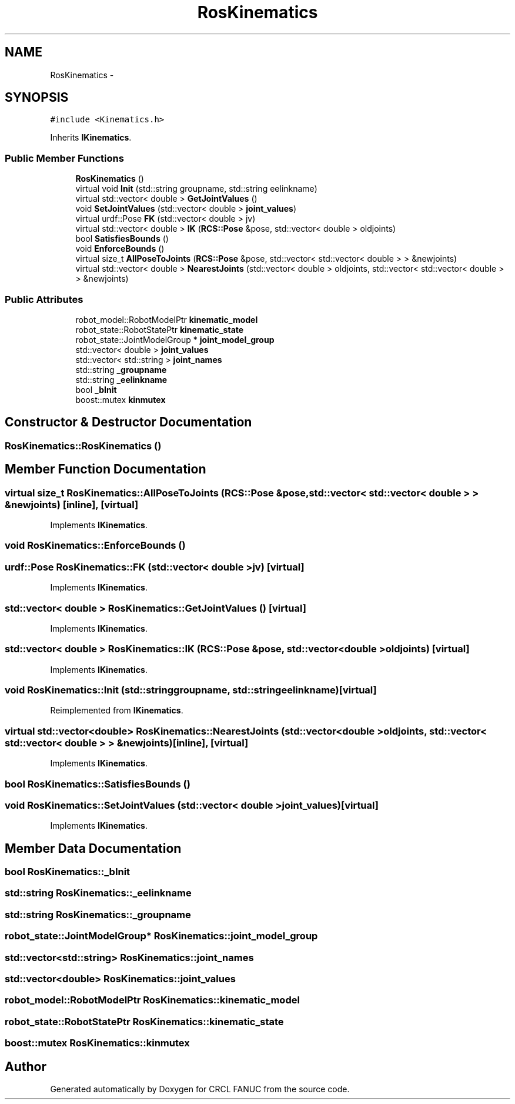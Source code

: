 .TH "RosKinematics" 3 "Thu Mar 10 2016" "CRCL FANUC" \" -*- nroff -*-
.ad l
.nh
.SH NAME
RosKinematics \- 
.SH SYNOPSIS
.br
.PP
.PP
\fC#include <Kinematics\&.h>\fP
.PP
Inherits \fBIKinematics\fP\&.
.SS "Public Member Functions"

.in +1c
.ti -1c
.RI "\fBRosKinematics\fP ()"
.br
.ti -1c
.RI "virtual void \fBInit\fP (std::string groupname, std::string eelinkname)"
.br
.ti -1c
.RI "virtual std::vector< double > \fBGetJointValues\fP ()"
.br
.ti -1c
.RI "void \fBSetJointValues\fP (std::vector< double > \fBjoint_values\fP)"
.br
.ti -1c
.RI "virtual urdf::Pose \fBFK\fP (std::vector< double > jv)"
.br
.ti -1c
.RI "virtual std::vector< double > \fBIK\fP (\fBRCS::Pose\fP &pose, std::vector< double > oldjoints)"
.br
.ti -1c
.RI "bool \fBSatisfiesBounds\fP ()"
.br
.ti -1c
.RI "void \fBEnforceBounds\fP ()"
.br
.ti -1c
.RI "virtual size_t \fBAllPoseToJoints\fP (\fBRCS::Pose\fP &pose, std::vector< std::vector< double > > &newjoints)"
.br
.ti -1c
.RI "virtual std::vector< double > \fBNearestJoints\fP (std::vector< double > oldjoints, std::vector< std::vector< double > > &newjoints)"
.br
.in -1c
.SS "Public Attributes"

.in +1c
.ti -1c
.RI "robot_model::RobotModelPtr \fBkinematic_model\fP"
.br
.ti -1c
.RI "robot_state::RobotStatePtr \fBkinematic_state\fP"
.br
.ti -1c
.RI "robot_state::JointModelGroup * \fBjoint_model_group\fP"
.br
.ti -1c
.RI "std::vector< double > \fBjoint_values\fP"
.br
.ti -1c
.RI "std::vector< std::string > \fBjoint_names\fP"
.br
.ti -1c
.RI "std::string \fB_groupname\fP"
.br
.ti -1c
.RI "std::string \fB_eelinkname\fP"
.br
.ti -1c
.RI "bool \fB_bInit\fP"
.br
.ti -1c
.RI "boost::mutex \fBkinmutex\fP"
.br
.in -1c
.SH "Constructor & Destructor Documentation"
.PP 
.SS "RosKinematics::RosKinematics ()"

.SH "Member Function Documentation"
.PP 
.SS "virtual size_t RosKinematics::AllPoseToJoints (\fBRCS::Pose\fP &pose, std::vector< std::vector< double > > &newjoints)\fC [inline]\fP, \fC [virtual]\fP"

.PP
Implements \fBIKinematics\fP\&.
.SS "void RosKinematics::EnforceBounds ()"

.SS "urdf::Pose RosKinematics::FK (std::vector< double >jv)\fC [virtual]\fP"

.PP
Implements \fBIKinematics\fP\&.
.SS "std::vector< double > RosKinematics::GetJointValues ()\fC [virtual]\fP"

.PP
Implements \fBIKinematics\fP\&.
.SS "std::vector< double > RosKinematics::IK (\fBRCS::Pose\fP &pose, std::vector< double >oldjoints)\fC [virtual]\fP"

.PP
Implements \fBIKinematics\fP\&.
.SS "void RosKinematics::Init (std::stringgroupname, std::stringeelinkname)\fC [virtual]\fP"

.PP
Reimplemented from \fBIKinematics\fP\&.
.SS "virtual std::vector<double> RosKinematics::NearestJoints (std::vector< double >oldjoints, std::vector< std::vector< double > > &newjoints)\fC [inline]\fP, \fC [virtual]\fP"

.PP
Implements \fBIKinematics\fP\&.
.SS "bool RosKinematics::SatisfiesBounds ()"

.SS "void RosKinematics::SetJointValues (std::vector< double >joint_values)\fC [virtual]\fP"

.PP
Implements \fBIKinematics\fP\&.
.SH "Member Data Documentation"
.PP 
.SS "bool RosKinematics::_bInit"

.SS "std::string RosKinematics::_eelinkname"

.SS "std::string RosKinematics::_groupname"

.SS "robot_state::JointModelGroup* RosKinematics::joint_model_group"

.SS "std::vector<std::string> RosKinematics::joint_names"

.SS "std::vector<double> RosKinematics::joint_values"

.SS "robot_model::RobotModelPtr RosKinematics::kinematic_model"

.SS "robot_state::RobotStatePtr RosKinematics::kinematic_state"

.SS "boost::mutex RosKinematics::kinmutex"


.SH "Author"
.PP 
Generated automatically by Doxygen for CRCL FANUC from the source code\&.
